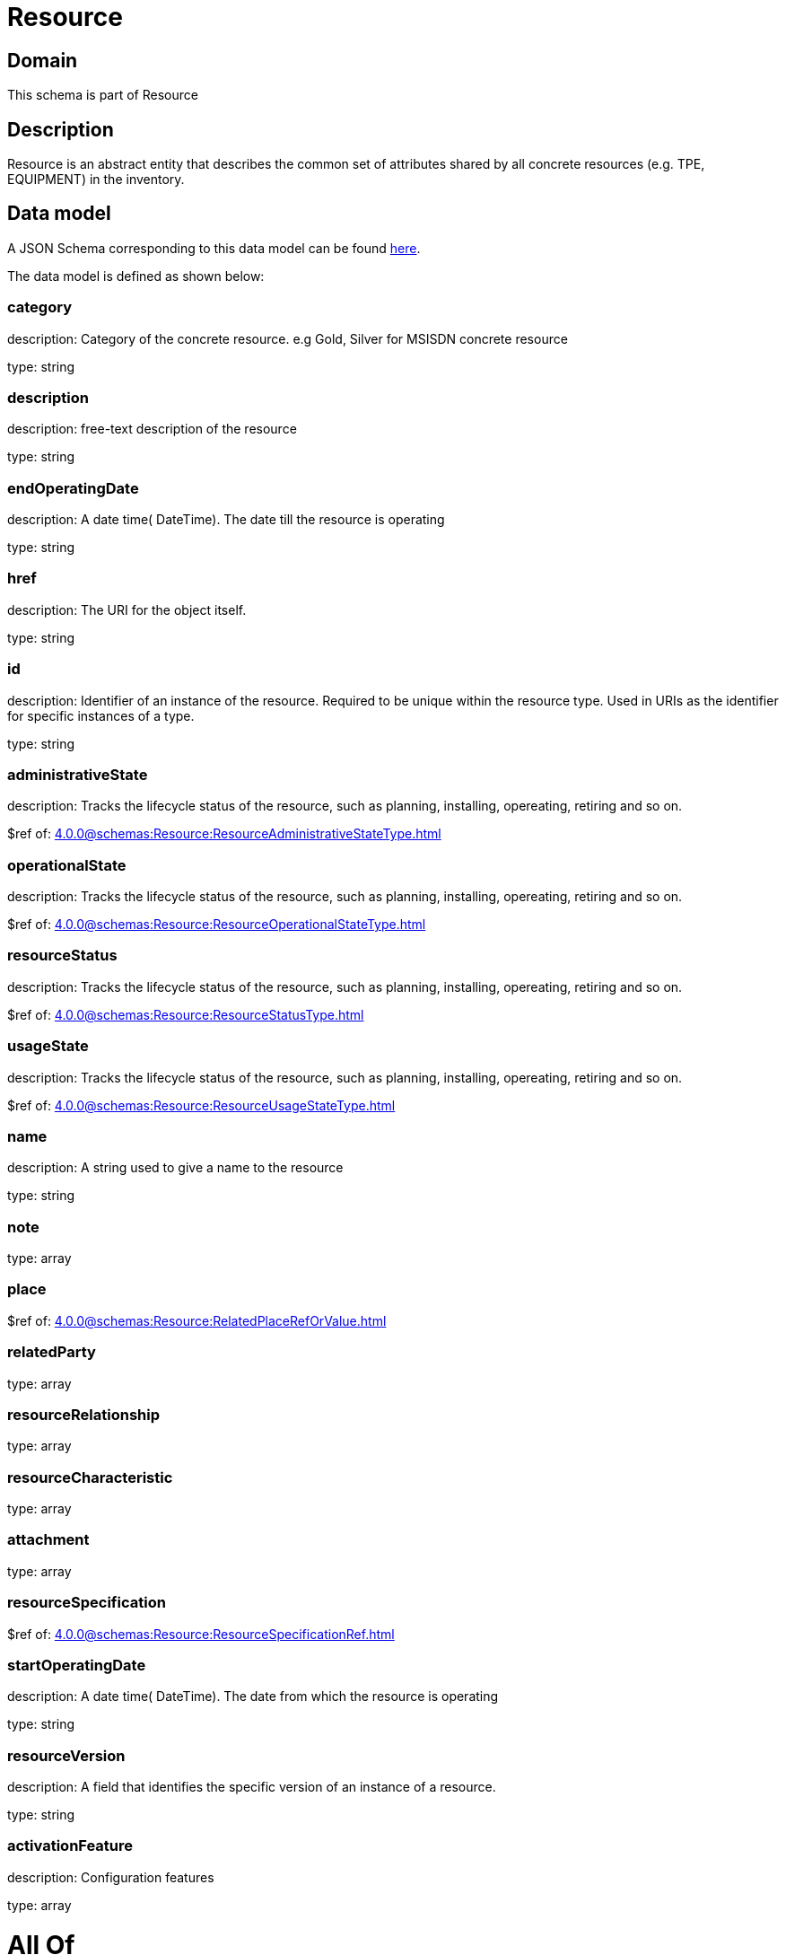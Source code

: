 = Resource

[#domain]
== Domain

This schema is part of Resource

[#description]
== Description

Resource is an abstract entity that describes the common set of attributes shared by all concrete resources (e.g. TPE, EQUIPMENT) in the inventory.


[#data_model]
== Data model

A JSON Schema corresponding to this data model can be found https://tmforum.org[here].

The data model is defined as shown below:


=== category
description: Category of the concrete resource. e.g Gold, Silver for MSISDN concrete resource

type: string


=== description
description: free-text description of the resource

type: string


=== endOperatingDate
description: A date time( DateTime). The date till the resource is operating

type: string


=== href
description: The URI for the object itself.

type: string


=== id
description: Identifier of an instance of the resource. Required to be unique within the resource type.  Used in URIs as the identifier for specific instances of a type.

type: string


=== administrativeState
description: Tracks the lifecycle status of the resource, such as planning, installing, opereating, retiring and so on.

$ref of: xref:4.0.0@schemas:Resource:ResourceAdministrativeStateType.adoc[]


=== operationalState
description: Tracks the lifecycle status of the resource, such as planning, installing, opereating, retiring and so on.

$ref of: xref:4.0.0@schemas:Resource:ResourceOperationalStateType.adoc[]


=== resourceStatus
description: Tracks the lifecycle status of the resource, such as planning, installing, opereating, retiring and so on.

$ref of: xref:4.0.0@schemas:Resource:ResourceStatusType.adoc[]


=== usageState
description: Tracks the lifecycle status of the resource, such as planning, installing, opereating, retiring and so on.

$ref of: xref:4.0.0@schemas:Resource:ResourceUsageStateType.adoc[]


=== name
description: A string used to give a name to the resource

type: string


=== note
type: array


=== place
$ref of: xref:4.0.0@schemas:Resource:RelatedPlaceRefOrValue.adoc[]


=== relatedParty
type: array


=== resourceRelationship
type: array


=== resourceCharacteristic
type: array


=== attachment
type: array


=== resourceSpecification
$ref of: xref:4.0.0@schemas:Resource:ResourceSpecificationRef.adoc[]


=== startOperatingDate
description: A date time( DateTime). The date from which the resource is operating

type: string


=== resourceVersion
description: A field that identifies the specific version of an instance of a resource.

type: string


=== activationFeature
description: Configuration features

type: array


= All Of 
This schema extends: xref:4.0.0@schemas:Resource:Entity.adoc[]
